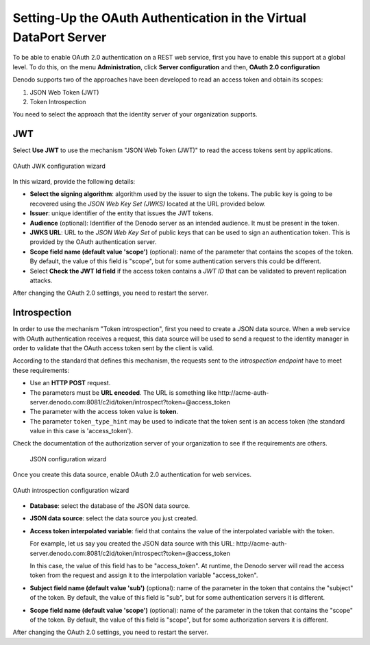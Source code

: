=====================================================================
Setting-Up the OAuth Authentication in the Virtual DataPort Server
=====================================================================

To be able to enable OAuth 2.0 authentication on a REST web service, first you have to enable this support at a global level. 
To do this, on the menu **Administration**, click **Server configuration** and then, **OAuth 2.0 configuration**

Denodo supports two of the approaches have been developed to read an access token and obtain its scopes:

1. JSON Web Token (JWT) 
#. Token Introspection

You need to select the approach that the identity server of your organization supports.

JWT
=================================================

Select **Use JWT** to use the mechanism "JSON Web Token (JWT)" to read the access tokens sent by applications.

.. figure:: oauth_jwk_server_configuration.png
   :align: center
   :class: figure-border
   :alt: OAuth JWK configuration wizard
   :name: OAuth JWK configuration wizard

   OAuth JWK configuration wizard

In this wizard, provide the following details:

-  **Select the signing algorithm**: algorithm used by the issuer to sign the tokens. The public key is going
   to be recovered using the *JSON Web Key Set (JWKS)* located at the URL provided below.

-  **Issuer**: unique identifier of the entity that issues the JWT tokens.

-  **Audience** (optional): Identifier of the Denodo server as an intended audience. It must
   be present in the token.

-  **JWKS URL**: URL to the *JSON Web Key Set* of public
   keys that can be used to sign an authentication token. This is provided by the OAuth authentication server.

-  **Scope field name (default value 'scope')** (optional): name of the parameter that contains the scopes of the token.
   By default, the value of this field is "scope", but for some authentication servers this could be different.

-  Select **Check the JWT Id field** if the access token contains a *JWT ID* that can be validated to prevent
   replication attacks.

After changing the OAuth 2.0 settings, you need to restart the server.


Introspection
=================================================

In order to use the mechanism "Token introspection", first you need to create a JSON data source. When a web service with OAuth authentication receives a request, this data source will be used to send a request to the identity manager in order to validate that the OAuth access token sent by the client is valid.

According to the standard that defines this mechanism, the requests sent to the *introspection endpoint* have to meet these requirements:

-  Use an **HTTP POST** request.
-  The parameters must be **URL encoded**. The URL is something like \http://acme-auth-server.denodo.com:8081/c2id/token/introspect?token=@access_token
-  The parameter with the access token value is **token**.
-  The parameter ``token_type_hint`` may be used to indicate that the token sent is an access token (the standard
   value in this case is 'access_token').

Check the documentation of the authorization server of your organization to see if the requirements are others.

   .. figure:: oauth_introspection_json_server_configuration.png
      :align: center
      :class: figure-border
      :alt: JSON configuration wizard
      :name: JSON configuration wizard
   
      JSON configuration wizard
      
Once you create this data source, enable OAuth 2.0 authentication for web services.

.. figure:: oauth_introspection_server_configuration.png
   :align: center
   :class: figure-border
   :alt: OAuth introspection configuration wizard
   :name: OAuth introspection configuration wizard

   OAuth introspection configuration wizard

-  **Database**: select the database of the JSON data source.

-  **JSON data source**: select the data source you just created.

-  **Access token interpolated variable**: field that contains the value of the interpolated variable with the token.

   For example, let us say you created the JSON data source with this URL: \http://acme-auth-server.denodo.com:8081/c2id/token/introspect?token=@access_token
   
   In this case, the value of this field has to be "access_token". At runtime, the Denodo server will read the access token from the request and assign it to the interpolation variable "access_token".

-  **Subject field name (default value 'sub')** (optional): name of the parameter in the token that contains the "subject" of the token.
   By default, the value of this field is "sub", but for some authentication servers it is different.

-  **Scope field name (default value 'scope')** (optional): name of the parameter in the token that contains the "scope" of the token.
   By default, the value of this field is "scope", but for some authorization servers it is different.
   
After changing the OAuth 2.0 settings, you need to restart the server.

